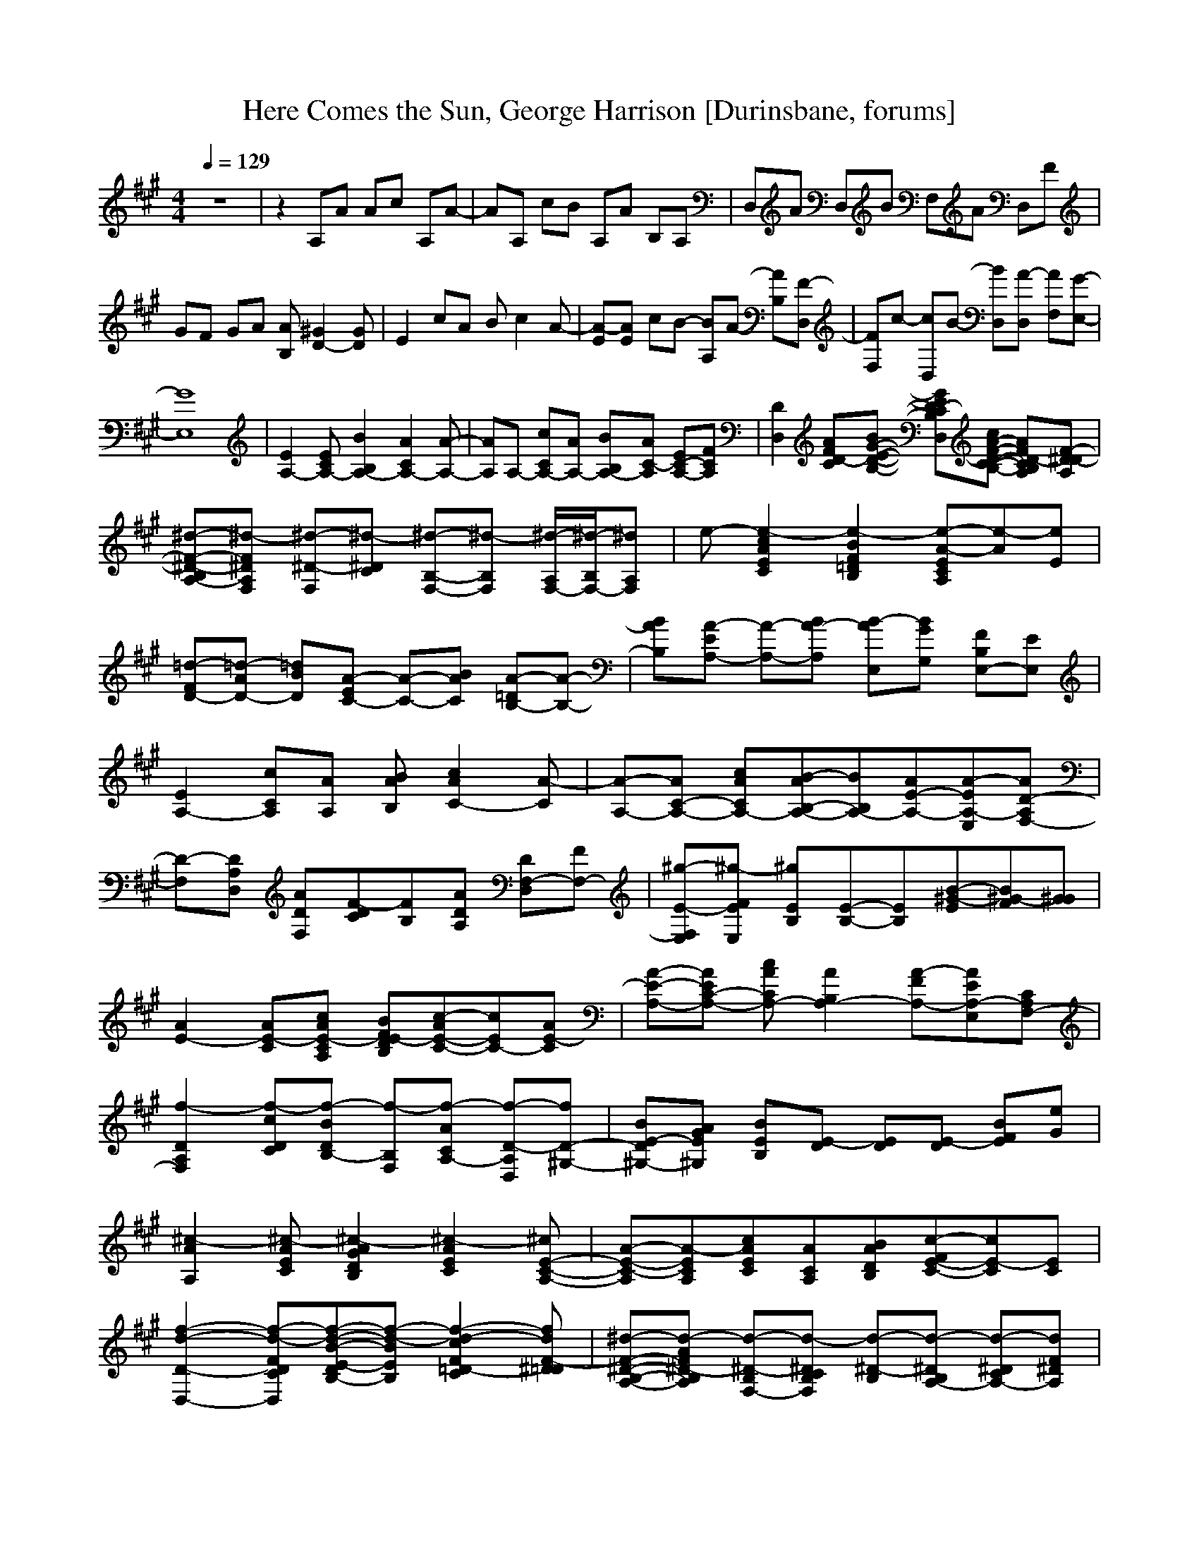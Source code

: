 X: 1
T:Here Comes the Sun, George Harrison [Durinsbane, forums]
N:Words and music By George Harrison
N:Transposed by Durinsbane Findeladan
M:4/4
L:1/8
Q:1/4=129
K:A
z8|z2 A,A Ac A,A-|AA, cB A,A B,A,|D,A D,B F,A D,F|
GF GA [B,A][D2-^G2][DG]|E2 cA Bc2A-|[EA-][EA] cB- [A,B]A- [B,A][D,F-]|[F,F]c- [D,c]B- [D,B][D,A-] [F,A][E,-G-]|
[E,8G8]|[E2A,2-] [EA,-C][B2A,2-B,2][A2A,2-C2][A-A,-]|[AA,]A,- [cA,-C][AA,-] [BA,-B,][AA,C-] [EA,-C-][FA,C]|[D,2D2] [D-CFA][BD-B,-E-G-] [D,D-CB,EG][cD-B,-C-F-A-] [A,D-B,CFA][A,D^D-F-]|
[B,^d-A,-^D-F-][F,^d-A,^DF] [^D-^d-F,][^D^d-C] [F,-^d-B,-][F,^d-B,] [F,/2-^d/2-A,/2][F,/2-^d/2-B,/2][F,^dA,]|e-[c2e2-C2E2A2][B2e2-B,2=D2F2][A-e-A,CE][Ae-][Ee]|[FD-=d-][AD-=d-] [BD=d][EC-A-] [A-C-][BCA] [=DB,-A-][A-B,-]|[BB,A][EA,-A-] [A-A,-][BA,A-] [AE,B-][GG,B] [FB,E,-][EE,]|
[E2A,2-] [cA,C][AA,] [BAB,][c2A2C2-][A-C]|[A-A,-][AA,-C-] [cAA,-C][B-AA,-B,-][BA,-B,][E-AA,-][EA-A,-E,][D-AA,F,-]|[D-F,][D,DA,] [ADF,][F-DC][FB,][ADA,] [D,DF,-][FF,-]|[E,E-^g-F,][FE^g-E,] [B,E^g][B,-E-][B,E][B-E^G-][BF^G-][G^G]|
[E2-A2] [AE-C][cAE-A,C] [BE-B,DF][c-AE-C-][cEC-][E-AC]|[E-A-A,-][EAA,-C-] [cAA,-C][A2A,2-B,2][A-FA,-][AEA,-E,][F,-CA,]|[A,2D2f2-F,2] [cDf-C][BDf-B,-] [F,f-B,][ACf-A,-] [D,D-f-A,][D-f^G,-]|[DE-B^G,-][GEA^G,] [B,EB][DE-] [DE][DE-] [BFE][Ge]|
[A,2A2^c2-][EA^c-C][A2^c2-B,2D2G2][A2^c2-C2E2][E-^cA,-C-]|[E-A-A,C-][A,A-CE][cACE][AA,C][BAB,D][c-FC-E-][cE-C][CE]|[D,2-D2-f2-d2-][D,Df-d-CF][B-Df-d-B,-E-][Bf-d-B,E][c2=D2-f2-d2-C2F2][^D=DfdF-]|[A,-B,-^d-^D-F-][AB,d-^D-A,F] [F,-B,d-^D-][F,B,d-^DC] [^D-B,d-][^DB,d-A,-] [^DCd-A,-][F^DdA,]|
[A,e-][c-A,e-C-E-A-][c-A,e-CEA][B-B,-e-c-=D-F][BCe-c-B,=D][A-Ee-c-A,-C-][AFe-c-A,-C-][EAecA,C]|[F-=D-d-][A=D-F-d-] [B=DFd][E-C-] [AC-E-][BCE] [=DB,-D-B-][AB,D-B-]|[BB,D][E-A,-] [AA,-E-][BA,E] [A-E,-][GG,E,A] [FB,E,-][EE,]|[A,2A2E2-] [A,AE-][AE-] [AE-][c2A2E2-][DE]|
[B,E-G-][FEG-] [DE-G-][D-EG-][DEG-][E,2E2-G2][GE]|[E2-A,2-] [cA,E-C][AE-A,] [BAEB,][c2A2E2C2-][E-A-C]|[E-A-e-][EAe-C-] [cAe-C][B-Ae-B,-][Be-B,][A-e-A,][A-e-E,][F-AeF,-]|[FD-F,][A-DA,] [A-DF,][D,-DB-A-C][D,BAB,][A-DA,] [A,DA-F,-][FAF,]|
[DE-Ge-F,][FEe-E,] [DEGe][D-EA-d-][DAd][E,-E-B-][E,FB-E-][GBE]|[A2E2-] [AcE-C][cAE-A,C] [BE-B,DF][c-AE-C-][cE-C-][A-EC]|A-[AC-] [cAC][A2B2B,2][A-FA,][AEE,][D,CF-]|[F,-D-Ff-][F,Dc-f-] [cDf-C][B-Df-B,-] [A,Bf-B,][F,CA-f-] [A,D-Af-][E,-DG-fG,-]|
[E,E-G-G,-][G-EAG,][G-E][GE-][BE][BE-][DFE][GA]|[E2A2][c-ACE][B-Ac-B,-D-G-][BcB,DG][c-A-C-E-][cCEA][A-E-C-]|[A-C-E-][A,A-CE][cACE][AcA,C][BAaB,D][c-FE-C-][cE-C][CfE]|[D,2-D2-a2-d2-][D,Da-d-CF][B-Da-d-B,-E-][Ba-d-B,E][c2D2-a2-d2-C2F2][A,-Dad^DF-]|
[^D-B,-B-^d-A,-F][F,B,B-^d-A,^D][A,-B,B^d-F,][A,B,g-^d-C][A,-Bg-^d-B,][A,-B,g^d-][ACf-^d-A,-][F^Df^dA,]|[A,e-][c-A,e-C-E-A-][cA,e-CEA][B-B,e-B,-=D-F-][BCe-B,=DF][A-Ee-A,-C-][AFe-A,-C-][EAeA,C]|[F-=D-][A-=D-F-] [B=DFA][E-C-] [A-C-E-][BCEA] [=DB,-D-B-][AB,-D-B]|[BB,D][E-A,-] [A-A,-E-][BA,EA] [AE,-B-][GG,E,B] [FB,E,-][EE,]|
[A,2A2] [c-A][Ac-] [A,Ac][c2-A2][Dc]|[B,2-E2E,2][B,2E2B2] E,G, B,[=C=c-=g-]|[E=c-=g-][=G=c=g] [=G,=G-=d-][B,=G-=d-] [D=G=d][F,-F-] [A,F-F,-][DFF,]|[D,D-][F,D] [A,2A2] [c2-A2] [A2c2]|
[c2A2] [E,2E2B,2] [^G2E2E,2] [E,E][^G,^G]|[B,B][=C=c-e-] [E=c-e-][=G=ce] [=G,=G-=g-B-D-][B,=G-=g-B-D] [D=G=gB][F,-F-A-D-]|[A,F-F,-A-D][DFF,A] [D,D-FCA,][F,DAEC] [A,/2-A/2-E/2-C/2][A,/2-A/2-E/2-B/2F/2D/2][A,-AE-C-][A,2-A2E2-C2-]|[A,2-A2E2-C2-][A,2A2E2C2] [B2E2] [E,2E2B2]|
[E,E][^G,^G] [B,B][=C=c-e-] [E=c-e-][=G=ce] [=G,=G-=g-B-D-][B,=G-=g-B-D]|[D=G=gB][F,-F-A-D-] [A,F-F,-A-D][DFF,A] [D,D-fFCA,][F,DAEC] [A,/2-A/2-E/2-C/2][A,/2-A/2-E/2-B/2F/2D/2][A,-AE-C-]|[A,2-A2E2-C2-][A,2-A2E2-C2-][A,2A2E2C2] [E,2E2]|[E,2E2B2] [E,E][^G,^G] [B,B][=C=c-e-] [E=c-e-][=G=c=ge]|
[=G,-=G-B-D-][B,=G-B-=G,-D] [D=G=d=G,B][F,-F-A-D-] [A,F-A-F,-D][DFdF,A] [D,D-fFCA,][F,DFAEC]|[A,/2-A/2-c/2-E/2C/2][A,/2-A/2-c/2-B/2F/2D/2][A,-Ac-E-C-] [A,2-A2c2-E2-C2-] [A,2-A2c2-E2-C2-] [A,2A2c2E2C2]|[^G2E2B2] [B,2E2B2] [E,E][^G,^G] [B,B][=C-=c-]|[E=c-=C-][=G=c=C] [=G,-=G-B-D-][B,=G-=G,-B-D] [D=G=G,B][F,F-d-A-D-] [A,F-d-A-D][DFdA]|
[D,D-FCA,][F,DAEC] [A,/2-A/2-E/2-C/2][A,/2-A/2-E/2-B/2F/2D/2][A,-AE-C-][A,2-A2E2-C2-][A,2-A2E2-C2-]|[A,2A2E2C2] [^G2E2^g2] [B2E2g2] [E,E][^G,^G]|[B,B][=C-=c-] [E=c-e=C-][=G=c=g=C] [=G,=G-=g-B-D-][B,=G-B-=g-D] [D=Gd=gB][F,-F-A-D-]|[A,F-A-F,-D][DFdF,A] [D,D-FCA,][F,DFAEC] [E/2-A/2-A,/2-e/2-C/2][E/2-A/2-A,/2-e/2-B/2F/2][EAA,-e-C-] [E2A2A,2-e2-C2-]|
[AA,-e-E-C-][cA-A,-e-E-C-] [AA,-e-EC-][B,-EA,eC][B,^GG-][^GEG] [GE^G][GE^G]|[GE][FE] [GE][A-EB-][A-EB-][A-EB-][AEB-][A-EB-]|[AEB][GEB] [AE][B-Ee-][B-Ee-][B-Ee-][BEe-][B-Ee-]|[BEe][AEB] [BE][d-EB-][d-EB-][DEd-B-] [GEd-B-][d-EB]|
[G-Ed-e-][GEde] [B,Ee-][Fe] [A-A,-^c-E-][AA,-^c-E-] [cA,^c-E-C][A^cE-A,]|[BAE-B,][c2A2E2C2-][E-AeC][E-A-e-c-][EAe-cC-] [c-Ae-C][B-Ae-c-B,-]|[Bec-B,][E-Af-c-A,][EA-fcE,][D-Ac-F,-][D-c-F,][D,ADc-A,] [A-Dc-F,][B-DcA-C]|[BAB,][A-DA,] [A,DA-F,-][FG-AF,-] [GE-^g-F,][FE^g-E,] [E,EG^g][E,-E-A-]|
[E,AE][G-EB-][GFB][G^GB] [E2-A2c2-] [cAE-C][cAE-A,C]|[BE-B,DF][c-A-E-C-][cE-C-A][E-Ae-C][E-A-e-][EAe-C-] [cAe-C][A-e-B,-]|[Ae-B,][A-Ff-e-A,][AEfe-E,][A,Cc-eF,-] [D,2D2c2-A2-F,2] [cDA-C][B-DA-B,-]|[A,BAB,][A-CA,-] [A-D-A,][E,-DG-AG,-][E,E-GgG,-][B,EFAG,] [GEg][DE-A-]|
[B,AE][GEB-g-] [B,FBg][DGA-] [A,2A2-c2-] [EA-c-C][B-Ac-B,-D-G-]|[Bc-B,DG][A2c2C2E2][A-E-c-A,-C-][A-c-A,C-E-][A,A-cCE] [c-AEC][AEcA,C]|[BA^CB,D][c-FC-E-][c-E-C][CFcE] [D,2-D2-A2-][D,DA-CF][B-DA-B,-EG-]|[BA-B,EG][c2D2-A2-C2F2][ADA,-^D-F-] [F,B,-^d-A,^D-F-][A,B,^d-^DF] [B,-^d-F,][B,G-^d-C]|
[F,-B,G-^d-B,][F,B,G^d-A,-] [^DCF-^d-A,-][F^D^dA,] [A,E-e-][c-A,E-e-C-A-][cA,E-e-CA][B-B,-E-e-=D-F]|[BCE-e-B,=D][A-E-e-A,-C-][AFE-e-A,-C-][EAeA,C] [F-=D-][A=D-F-] [B=DF][EC-c-]|[AC-E-c-][BCEc] [=DB,-D-B-][AB,-D-B] [BB,D][EA,-A-] [A-A,-][BA,A]|[A-E,B,-][GG,B,A] [FB,E-G-][EE,G] [E2A2c2-] [EA-c-C][B-A-c-B,-D-G-]|
[BAcB,DG][c2A2-C2E2][A2e2-A,2C2-E2-][A,Ae-CE] [c-A-e-CE][BAe-c-A,C]|[BecB,D][c-Af-C-E-] [A,AfcCE][E,Cc-] [F,-D-c-f-][F,Dc-f-C-F-] [cD-f-CF][F-Df-B,-E-G-]|[FAf-B,EG][FEc-f-C-A-] [FDcf-CA][A,B,-A-f^D-F-] [F,B,A-^D-F-][A,B,A-^D-F] [A-B,^D-][AB,G-^D-]|[F,-B,G-^D-][F,B,G^D-] [^DCF-][^DF] [A,E-][c-A,E-C-A-][cA,E-CA][B-B,E-B,-=D-F]|
[BCE-c-B,=D][A-E-c-A,C][AFE-c-][EAc] [F=D-=d-][A-=D-=d-] [B=DA=d][EC-G-c-]|[ACG-c-][BCGc] [=DB,-F-][A-B,-F-] [BB,FA][EA,-E-c-] [AA,-E-c-][BA,Ec]|[A-E,B,-][GG,B,A] [FB,E-E,-][E-E,] [A2E2-] [AE-C][AF-E-B,-D-]|[A-FEB,D][c-E-A-A,C][cC-A-E-][ECA] [FD-A-d-][A-D-d-] [BDAd][E-C-G-]|
[AC-G-E-][BCGE] [DB,-F-][A-B,-F-] [BB,FA][E-A,] [A-A,-E-][BA,EA]|[A-E,B,-][GG,B,A] [FB,E-][EE,] [=C-A,-][E-A,-=C-] [=GA,-=C-E][=G,A,-=C-]|[B,A,-=C-][DA,-=C-] [F,A,=C-][A,-=C] [DA,-][D,A,-] [F,A,]A,-|A,8-|
A,8-|A,8|